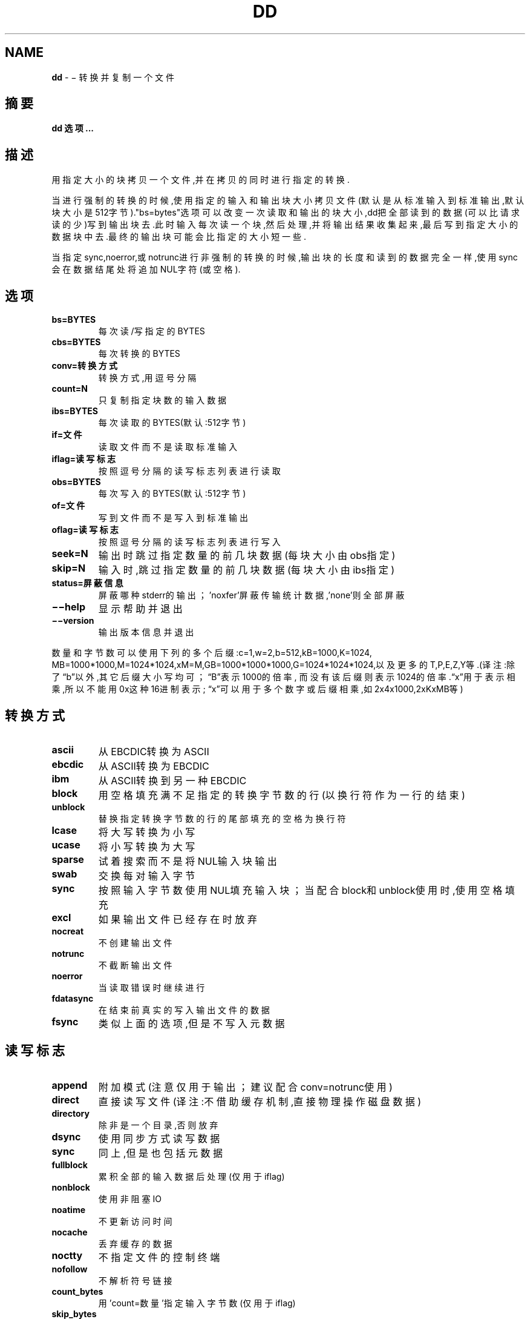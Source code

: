 .\" generated with Ronn/v0.7.3
.\" http://github.com/rtomayko/ronn/tree/0.7.3
.
.TH "DD" "1" "March 2015" "" ""
.
.SH "NAME"
\fBdd\fR \- − 转换并复制一个文件
.
.SH "摘要"
\fBdd 选项\.\.\.\fR
.
.SH "描述"
用指定大小的块拷贝一个文件,并在拷贝的同时进行指定的转换\.
.
.P
当进行强制的转换的时候,使用指定的输入和输出块大小拷贝文件(默认是从标准输 入到标准输出,默认块大小是512字节)\."bs=bytes"选项可以改变一次读取和输出的 块大小,dd把全部读到的数据(可以比请求读的少)写到输出块去\.此时输入每次读一 个块,然后处理,并将输出结果收集起来,最后写到指定大小的数据块中去\.最终的输 出块可能会比指定的大小短一些\.
.
.P
当指定sync,noerror,或notrunc进行非强制的转换的时候,输出块的长度和读到的 数据完全一样,使用sync会在数据结尾处将追加NUL字符(或空格)\.
.
.SH "选项"
.
.TP
\fBbs=BYTES\fR
每次读/写指定的BYTES
.
.TP
\fBcbs=BYTES\fR
每次转换的BYTES
.
.TP
\fBconv=转换方式\fR
转换方式,用逗号分隔
.
.TP
\fBcount=N\fR
只复制指定块数的输入数据
.
.TP
\fBibs=BYTES\fR
每次读取的BYTES(默认:512字节)
.
.TP
\fBif=文件\fR
读取文件而不是读取标准输入
.
.TP
\fBiflag=读写标志\fR
按照逗号分隔的读写标志列表进行读取
.
.TP
\fBobs=BYTES\fR
每次写入的BYTES(默认:512字节)
.
.TP
\fBof=文件\fR
写到文件而不是写入到标准输出
.
.TP
\fBoflag=读写标志\fR
按照逗号分隔的读写标志列表进行写入
.
.TP
\fBseek=N\fR
输出时跳过指定数量的前几块数据(每块大小由obs指定)
.
.TP
\fBskip=N\fR
输入时,跳过指定数量的前几块数据(每块大小由ibs指定)
.
.TP
\fBstatus=屏蔽信息\fR
屏蔽哪种stderr的输出；’noxfer’屏蔽传输统计数据,’none’则全部屏蔽
.
.TP
\fB−−help\fR
显示帮助并退出
.
.TP
\fB−−version\fR
输出版本信息并退出
.
.P
数量和字节数可以使用下列的多个后缀:c=1,w=2,b=512,kB=1000,K=1024, MB=1000*1000,M=1024*1024,xM=M,GB=1000*1000*1000,G=1024*1024*1024,以及更 多的T,P,E,Z,Y等\.(译注:除了“b”以外,其它后缀大小写均可；“B”表示1000的倍率, 而没有该后缀则表示1024的倍率\.“x”用于表示相乘,所以不能用0x这种16进制表示; “x”可以用于多个数字或后缀相乘,如2x4x1000,2xKxMB等)
.
.SH "转换方式"
.
.TP
\fBascii\fR
从EBCDIC转换为ASCII
.
.TP
\fBebcdic\fR
从ASCII转换为EBCDIC
.
.TP
\fBibm\fR
从ASCII转换到另一种EBCDIC
.
.TP
\fBblock\fR
用空格填充满不足指定的转换字节数的行(以换行符作为一行的结束)
.
.TP
\fBunblock\fR
替换指定转换字节数的行的尾部填充的空格为换行符
.
.TP
\fBlcase\fR
将大写转换为小写
.
.TP
\fBucase\fR
将小写转换为大写
.
.TP
\fBsparse\fR
试着搜索而不是将NUL输入块输出
.
.TP
\fBswab\fR
交换每对输入字节
.
.TP
\fBsync\fR
按照输入字节数使用NUL填充输入块；当配合block和unblock使用时,使用 空格填充
.
.TP
\fBexcl\fR
如果输出文件已经存在时放弃
.
.TP
\fBnocreat\fR
不创建输出文件
.
.TP
\fBnotrunc\fR
不截断输出文件
.
.TP
\fBnoerror\fR
当读取错误时继续进行
.
.TP
\fBfdatasync\fR
在结束前真实的写入输出文件的数据
.
.TP
\fBfsync\fR
类似上面的选项,但是不写入元数据
.
.SH "读写标志"
.
.TP
\fBappend\fR
附加模式(注意仅用于输出；建议配合conv=notrunc使用)
.
.TP
\fBdirect\fR
直接读写文件(译注:不借助缓存机制,直接物理操作磁盘数据)
.
.TP
\fBdirectory\fR
除非是一个目录,否则放弃
.
.TP
\fBdsync\fR
使用同步方式读写数据
.
.TP
\fBsync\fR
同上,但是也包括元数据
.
.TP
\fBfullblock\fR
累积全部的输入数据后处理(仅用于iflag)
.
.TP
\fBnonblock\fR
使用非阻塞IO
.
.TP
\fBnoatime\fR
不更新访问时间
.
.TP
\fBnocache\fR
丢弃缓存的数据
.
.TP
\fBnoctty\fR
不指定文件的控制终端
.
.TP
\fBnofollow\fR
不解析符号链接
.
.TP
\fBcount_bytes\fR
用’count=数量’指定输入字节数(仅用于iflag)
.
.TP
\fBskip_bytes\fR
用’skip=数量’指定跳过的输入字节数(仅用于iflag)
.
.TP
\fBseek_bytes\fR
用’seek=数量’指定跳过的输出字节数(仅用于oflag)
.
.SH "范例"
发送USR1信号到一个正在运行的’dd’进程,可以在标准错误输出上显示读写的统计 数据,并继续复制操作。
.
.IP "" 4
.
.nf

$ dd if=/dev/zero of=/dev/null& pid=$!
$ kill −USR1 $pid; sleep 1; kill $pid

18335302+0 records in
18335302+0 records out
9387674624 bytes (9\.4 GB) copied, 34\.6279 seconds, 271 MB/s
.
.fi
.
.IP "" 0
.
.SH "请 参 阅"
本程序的完整文档使用Texinfo手册进行维护\.如果info和本程序已经正确地安装 在了你的电脑上,通过下述命令
.
.IP "" 4
.
.nf

info coreutils \'dd invocation\'
.
.fi
.
.IP "" 0
.
.P
可以访问完整的使用手册\.
